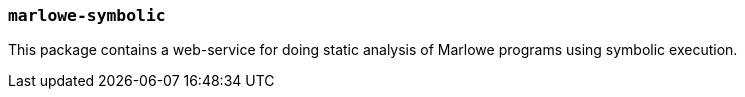 === `marlowe-symbolic`

This package contains a web-service for doing static analysis of Marlowe
programs using symbolic execution.